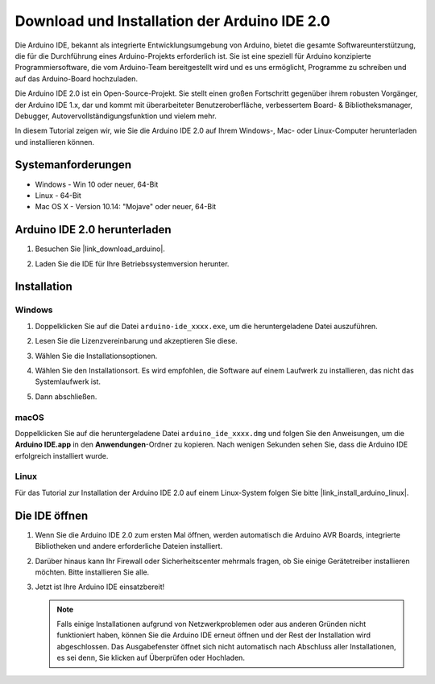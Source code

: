 .. _install_arduino:

Download und Installation der Arduino IDE 2.0
=================================================

Die Arduino IDE, bekannt als integrierte Entwicklungsumgebung von Arduino, bietet die gesamte Softwareunterstützung, die für die Durchführung eines Arduino-Projekts erforderlich ist. Sie ist eine speziell für Arduino konzipierte Programmiersoftware, die vom Arduino-Team bereitgestellt wird und es uns ermöglicht, Programme zu schreiben und auf das Arduino-Board hochzuladen.

Die Arduino IDE 2.0 ist ein Open-Source-Projekt. Sie stellt einen großen Fortschritt gegenüber ihrem robusten Vorgänger, der Arduino IDE 1.x, dar und kommt mit überarbeiteter Benutzeroberfläche, verbessertem Board- & Bibliotheksmanager, Debugger, Autovervollständigungsfunktion und vielem mehr.

In diesem Tutorial zeigen wir, wie Sie die Arduino IDE 2.0 auf Ihrem Windows-, Mac- oder Linux-Computer herunterladen und installieren können.

Systemanforderungen
------------------------

* Windows - Win 10 oder neuer, 64-Bit
* Linux - 64-Bit
* Mac OS X - Version 10.14: "Mojave" oder neuer, 64-Bit

Arduino IDE 2.0 herunterladen
-------------------------------

#. Besuchen Sie |link_download_arduino|.

#. Laden Sie die IDE für Ihre Betriebssystemversion herunter.

    .. image:: img/sp_001.png

Installation
------------------------------

Windows
^^^^^^^^^^^^^

#. Doppelklicken Sie auf die Datei ``arduino-ide_xxxx.exe``, um die heruntergeladene Datei auszuführen.

#. Lesen Sie die Lizenzvereinbarung und akzeptieren Sie diese.

   .. image:: img/sp_002.png

#. Wählen Sie die Installationsoptionen.

   .. image:: img/sp_003.png

#. Wählen Sie den Installationsort. Es wird empfohlen, die Software auf einem Laufwerk zu installieren, das nicht das Systemlaufwerk ist.

   .. image:: img/sp_004.png

#. Dann abschließen.

   .. image:: img/sp_005.png

macOS
^^^^^^^^^^^^^^^^

Doppelklicken Sie auf die heruntergeladene Datei ``arduino_ide_xxxx.dmg`` und folgen Sie den Anweisungen, um die **Arduino IDE.app** in den **Anwendungen**-Ordner zu kopieren. Nach wenigen Sekunden sehen Sie, dass die Arduino IDE erfolgreich installiert wurde.

.. image:: img/macos_install_ide.png
    :width: 800

Linux
^^^^^^^^^^^^

Für das Tutorial zur Installation der Arduino IDE 2.0 auf einem Linux-System folgen Sie bitte |link_install_arduino_linux|.

Die IDE öffnen
-------------------

#. Wenn Sie die Arduino IDE 2.0 zum ersten Mal öffnen, werden automatisch die Arduino AVR Boards, integrierte Bibliotheken und andere erforderliche Dateien installiert.

   .. image:: img/sp_901.png

#. Darüber hinaus kann Ihr Firewall oder Sicherheitscenter mehrmals fragen, ob Sie einige Gerätetreiber installieren möchten. Bitte installieren Sie alle.

   .. image:: img/sp_104.png

#. Jetzt ist Ihre Arduino IDE einsatzbereit!

   .. note::
     Falls einige Installationen aufgrund von Netzwerkproblemen oder aus anderen Gründen nicht funktioniert haben, können Sie die Arduino IDE erneut öffnen und der Rest der Installation wird abgeschlossen. Das Ausgabefenster öffnet sich nicht automatisch nach Abschluss aller Installationen, es sei denn, Sie klicken auf Überprüfen oder Hochladen.

